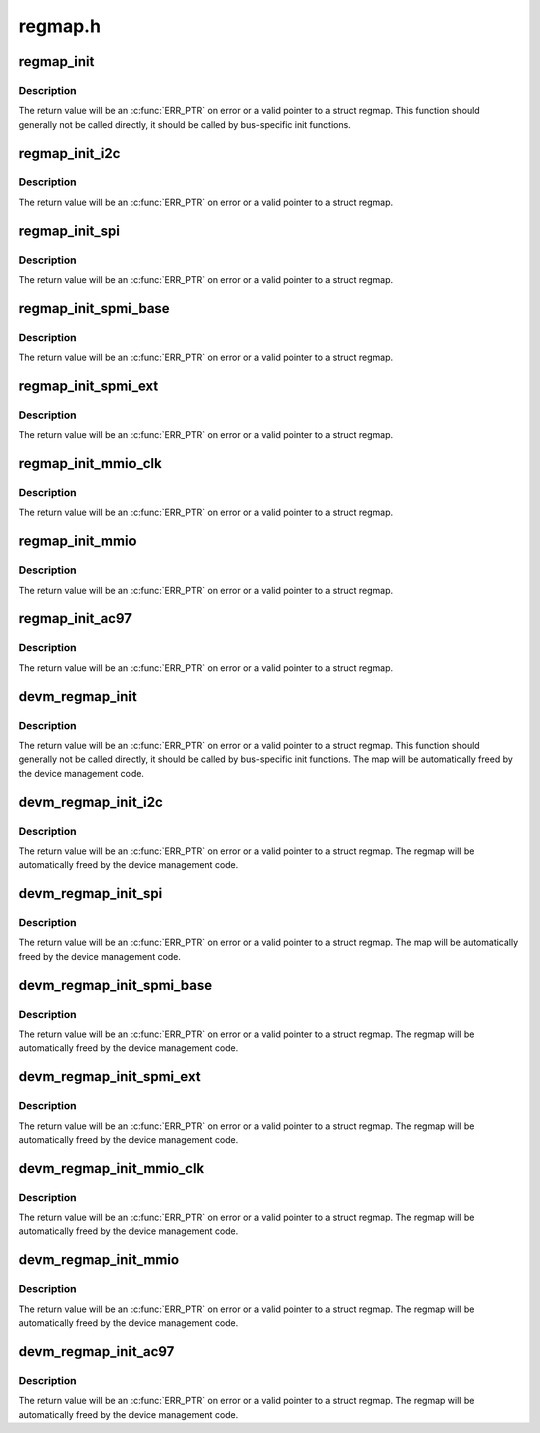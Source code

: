 .. -*- coding: utf-8; mode: rst -*-

========
regmap.h
========


.. _`regmap_init`:

regmap_init
===========

.. c:function:: regmap_init ( dev,  bus,  bus_context,  config)

    :param dev:
        Device that will be interacted with

    :param bus:
        Bus-specific callbacks to use with device

    :param bus_context:
        Data passed to bus-specific callbacks

    :param config:
        Configuration for register map



.. _`regmap_init.description`:

Description
-----------

The return value will be an :c:func:`ERR_PTR` on error or a valid pointer to
a struct regmap.  This function should generally not be called
directly, it should be called by bus-specific init functions.



.. _`regmap_init_i2c`:

regmap_init_i2c
===============

.. c:function:: regmap_init_i2c ( i2c,  config)

    :param i2c:
        Device that will be interacted with

    :param config:
        Configuration for register map



.. _`regmap_init_i2c.description`:

Description
-----------

The return value will be an :c:func:`ERR_PTR` on error or a valid pointer to
a struct regmap.



.. _`regmap_init_spi`:

regmap_init_spi
===============

.. c:function:: regmap_init_spi ( dev,  config)

    :param dev:

        *undescribed*

    :param config:
        Configuration for register map



.. _`regmap_init_spi.description`:

Description
-----------

The return value will be an :c:func:`ERR_PTR` on error or a valid pointer to
a struct regmap.



.. _`regmap_init_spmi_base`:

regmap_init_spmi_base
=====================

.. c:function:: regmap_init_spmi_base ( dev,  config)

    :param dev:

        *undescribed*

    :param config:
        Configuration for register map



.. _`regmap_init_spmi_base.description`:

Description
-----------

The return value will be an :c:func:`ERR_PTR` on error or a valid pointer to
a struct regmap.



.. _`regmap_init_spmi_ext`:

regmap_init_spmi_ext
====================

.. c:function:: regmap_init_spmi_ext ( dev,  config)

    :param dev:

        *undescribed*

    :param config:
        Configuration for register map



.. _`regmap_init_spmi_ext.description`:

Description
-----------

The return value will be an :c:func:`ERR_PTR` on error or a valid pointer to
a struct regmap.



.. _`regmap_init_mmio_clk`:

regmap_init_mmio_clk
====================

.. c:function:: regmap_init_mmio_clk ( dev,  clk_id,  regs,  config)

    :param dev:
        Device that will be interacted with

    :param clk_id:
        register clock consumer ID

    :param regs:
        Pointer to memory-mapped IO region

    :param config:
        Configuration for register map



.. _`regmap_init_mmio_clk.description`:

Description
-----------

The return value will be an :c:func:`ERR_PTR` on error or a valid pointer to
a struct regmap.



.. _`regmap_init_mmio`:

regmap_init_mmio
================

.. c:function:: regmap_init_mmio ( dev,  regs,  config)

    :param dev:
        Device that will be interacted with

    :param regs:
        Pointer to memory-mapped IO region

    :param config:
        Configuration for register map



.. _`regmap_init_mmio.description`:

Description
-----------

The return value will be an :c:func:`ERR_PTR` on error or a valid pointer to
a struct regmap.



.. _`regmap_init_ac97`:

regmap_init_ac97
================

.. c:function:: regmap_init_ac97 ( ac97,  config)

    :param ac97:
        Device that will be interacted with

    :param config:
        Configuration for register map



.. _`regmap_init_ac97.description`:

Description
-----------

The return value will be an :c:func:`ERR_PTR` on error or a valid pointer to
a struct regmap.



.. _`devm_regmap_init`:

devm_regmap_init
================

.. c:function:: devm_regmap_init ( dev,  bus,  bus_context,  config)

    :param dev:
        Device that will be interacted with

    :param bus:
        Bus-specific callbacks to use with device

    :param bus_context:
        Data passed to bus-specific callbacks

    :param config:
        Configuration for register map



.. _`devm_regmap_init.description`:

Description
-----------

The return value will be an :c:func:`ERR_PTR` on error or a valid pointer
to a struct regmap.  This function should generally not be called
directly, it should be called by bus-specific init functions.  The
map will be automatically freed by the device management code.



.. _`devm_regmap_init_i2c`:

devm_regmap_init_i2c
====================

.. c:function:: devm_regmap_init_i2c ( i2c,  config)

    :param i2c:
        Device that will be interacted with

    :param config:
        Configuration for register map



.. _`devm_regmap_init_i2c.description`:

Description
-----------

The return value will be an :c:func:`ERR_PTR` on error or a valid pointer
to a struct regmap.  The regmap will be automatically freed by the
device management code.



.. _`devm_regmap_init_spi`:

devm_regmap_init_spi
====================

.. c:function:: devm_regmap_init_spi ( dev,  config)

    :param dev:

        *undescribed*

    :param config:
        Configuration for register map



.. _`devm_regmap_init_spi.description`:

Description
-----------

The return value will be an :c:func:`ERR_PTR` on error or a valid pointer
to a struct regmap.  The map will be automatically freed by the
device management code.



.. _`devm_regmap_init_spmi_base`:

devm_regmap_init_spmi_base
==========================

.. c:function:: devm_regmap_init_spmi_base ( dev,  config)

    :param dev:

        *undescribed*

    :param config:
        Configuration for register map



.. _`devm_regmap_init_spmi_base.description`:

Description
-----------

The return value will be an :c:func:`ERR_PTR` on error or a valid pointer
to a struct regmap.  The regmap will be automatically freed by the
device management code.



.. _`devm_regmap_init_spmi_ext`:

devm_regmap_init_spmi_ext
=========================

.. c:function:: devm_regmap_init_spmi_ext ( dev,  config)

    :param dev:

        *undescribed*

    :param config:
        Configuration for register map



.. _`devm_regmap_init_spmi_ext.description`:

Description
-----------

The return value will be an :c:func:`ERR_PTR` on error or a valid pointer
to a struct regmap.  The regmap will be automatically freed by the
device management code.



.. _`devm_regmap_init_mmio_clk`:

devm_regmap_init_mmio_clk
=========================

.. c:function:: devm_regmap_init_mmio_clk ( dev,  clk_id,  regs,  config)

    :param dev:
        Device that will be interacted with

    :param clk_id:
        register clock consumer ID

    :param regs:
        Pointer to memory-mapped IO region

    :param config:
        Configuration for register map



.. _`devm_regmap_init_mmio_clk.description`:

Description
-----------

The return value will be an :c:func:`ERR_PTR` on error or a valid pointer
to a struct regmap.  The regmap will be automatically freed by the
device management code.



.. _`devm_regmap_init_mmio`:

devm_regmap_init_mmio
=====================

.. c:function:: devm_regmap_init_mmio ( dev,  regs,  config)

    :param dev:
        Device that will be interacted with

    :param regs:
        Pointer to memory-mapped IO region

    :param config:
        Configuration for register map



.. _`devm_regmap_init_mmio.description`:

Description
-----------

The return value will be an :c:func:`ERR_PTR` on error or a valid pointer
to a struct regmap.  The regmap will be automatically freed by the
device management code.



.. _`devm_regmap_init_ac97`:

devm_regmap_init_ac97
=====================

.. c:function:: devm_regmap_init_ac97 ( ac97,  config)

    :param ac97:
        Device that will be interacted with

    :param config:
        Configuration for register map



.. _`devm_regmap_init_ac97.description`:

Description
-----------

The return value will be an :c:func:`ERR_PTR` on error or a valid pointer
to a struct regmap.  The regmap will be automatically freed by the
device management code.


